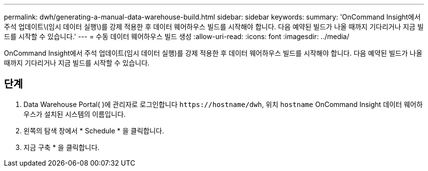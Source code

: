 ---
permalink: dwh/generating-a-manual-data-warehouse-build.html 
sidebar: sidebar 
keywords:  
summary: 'OnCommand Insight에서 주석 업데이트\(임시 데이터 실행\)를 강제 적용한 후 데이터 웨어하우스 빌드를 시작해야 합니다. 다음 예약된 빌드가 나올 때까지 기다리거나 지금 빌드를 시작할 수 있습니다.' 
---
= 수동 데이터 웨어하우스 빌드 생성
:allow-uri-read: 
:icons: font
:imagesdir: ../media/


[role="lead"]
OnCommand Insight에서 주석 업데이트(임시 데이터 실행)를 강제 적용한 후 데이터 웨어하우스 빌드를 시작해야 합니다. 다음 예약된 빌드가 나올 때까지 기다리거나 지금 빌드를 시작할 수 있습니다.



== 단계

. Data Warehouse Portal( )에 관리자로 로그인합니다 `+https://hostname/dwh+`, 위치 `hostname` OnCommand Insight 데이터 웨어하우스가 설치된 시스템의 이름입니다.
. 왼쪽의 탐색 창에서 * Schedule * 을 클릭합니다.
. 지금 구축 * 을 클릭합니다.

